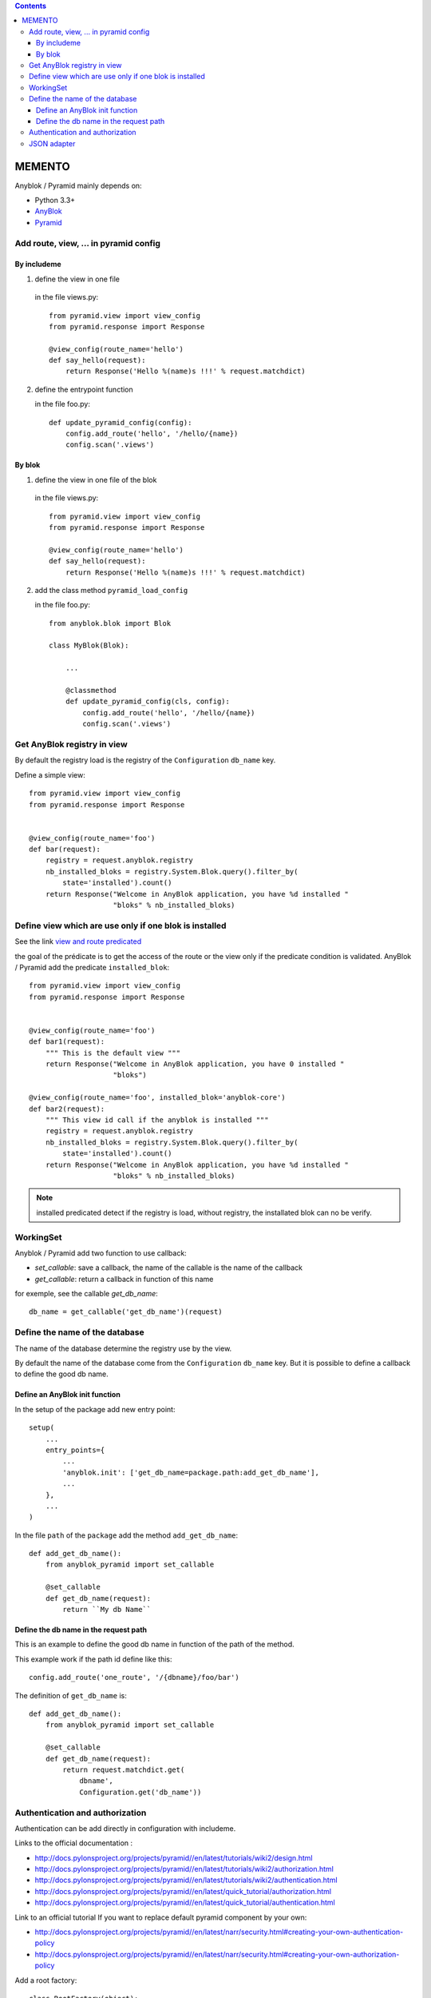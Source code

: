 .. This file is a part of the AnyBlok / Pyramid project
..
..    Copyright (C) 2015 Jean-Sebastien SUZANNE <jssuzanne@anybox.fr>
..
.. This Source Code Form is subject to the terms of the Mozilla Public License,
.. v. 2.0. If a copy of the MPL was not distributed with this file,You can
.. obtain one at http://mozilla.org/MPL/2.0/.

.. contents::

MEMENTO
=======

Anyblok / Pyramid mainly depends on:

* Python 3.3+
* `AnyBlok <http://doc.anyblok.org>`_
* `Pyramid <http://pyramid.readthedocs.org>`_


Add route, view, ... in pyramid config
--------------------------------------

By includeme
~~~~~~~~~~~~

1. define the view in one file

  in the file views.py::

      from pyramid.view import view_config
      from pyramid.response import Response

      @view_config(route_name='hello')
      def say_hello(request):
          return Response('Hello %(name)s !!!' % request.matchdict)

2. define the entrypoint function

   in the file foo.py::
   
       def update_pyramid_config(config):
           config.add_route('hello', '/hello/{name})
           config.scan('.views')


By blok
~~~~~~~

1. define the view in one file of the blok

  in the file views.py::

      from pyramid.view import view_config
      from pyramid.response import Response

      @view_config(route_name='hello')
      def say_hello(request):
          return Response('Hello %(name)s !!!' % request.matchdict)

2. add the class method ``pyramid_load_config``

   in the file foo.py::
   
       from anyblok.blok import Blok

       class MyBlok(Blok):

           ...

           @classmethod
           def update_pyramid_config(cls, config):
               config.add_route('hello', '/hello/{name})
               config.scan('.views')


Get AnyBlok registry in view
----------------------------

By default the registry load is the registry of the ``Configuration`` ``db_name``
key.

Define a simple view::

    from pyramid.view import view_config
    from pyramid.response import Response


    @view_config(route_name='foo')
    def bar(request):
        registry = request.anyblok.registry
        nb_installed_bloks = registry.System.Blok.query().filter_by(
            state='installed').count()
        return Response("Welcome in AnyBlok application, you have %d installed "
                        "bloks" % nb_installed_bloks)


Define view which are use only if one blok is installed
-------------------------------------------------------

See the link `view and route predicated <http://docs.pylonsproject.org/projects/pyramid/en/latest/narr/hooks.html#adding-a-third-party-view-route-or-subscriber-predicate>`_

the goal of the prédicate is to get the access of the route or the view only if
the predicate condition is validated. AnyBlok / Pyramid add the predicate
``installed_blok``::

    from pyramid.view import view_config
    from pyramid.response import Response


    @view_config(route_name='foo')
    def bar1(request):
        """ This is the default view """
        return Response("Welcome in AnyBlok application, you have 0 installed "
                        "bloks")

    @view_config(route_name='foo', installed_blok='anyblok-core')
    def bar2(request):
        """ This view id call if the anyblok is installed """
        registry = request.anyblok.registry
        nb_installed_bloks = registry.System.Blok.query().filter_by(
            state='installed').count()
        return Response("Welcome in AnyBlok application, you have %d installed "
                        "bloks" % nb_installed_bloks)


.. note::

    installed predicated detect if the registry is load, without registry,
    the installated blok can no be verify.


WorkingSet
----------

Anyblok / Pyramid add two function to use callback:

* `set_callable`: save a callback, the name of the callable is the name of the callback
* `get_callable`: return a callback in function of this name

for exemple, see the callable `get_db_name`::

    db_name = get_callable('get_db_name')(request)

Define the name of the database
-------------------------------

The name of the database determine the registry use by the view.

By default the name of the database come from the ``Configuration`` ``db_name``
key. But it is possible to define a callback to define the good db name.

Define an AnyBlok init function
~~~~~~~~~~~~~~~~~~~~~~~~~~~~~~~

In the setup of the package add new entry point::

    setup(
        ...
        entry_points={
            ...
            'anyblok.init': ['get_db_name=package.path:add_get_db_name'],
            ...
        },
        ...
    )

In the file ``path`` of the ``package`` add the method ``add_get_db_name``::

    def add_get_db_name():
        from anyblok_pyramid import set_callable

        @set_callable
        def get_db_name(request):
            return ``My db Name``


Define the db name in the request path
~~~~~~~~~~~~~~~~~~~~~~~~~~~~~~~~~~~~~~

This is an example to define the good db name in function of the path of the
method.

This example work if the path id define like this::

    config.add_route('one_route', '/{dbname}/foo/bar')


The definition of ``get_db_name`` is::

    def add_get_db_name():
        from anyblok_pyramid import set_callable

        @set_callable
        def get_db_name(request):
            return request.matchdict.get(
                dbname',
                Configuration.get('db_name'))



Authentication and authorization
--------------------------------

Authentication can be add directly in configuration with includeme.

Links to the official documentation :

* http://docs.pylonsproject.org/projects/pyramid//en/latest/tutorials/wiki2/design.html
* http://docs.pylonsproject.org/projects/pyramid//en/latest/tutorials/wiki2/authorization.html
* http://docs.pylonsproject.org/projects/pyramid//en/latest/tutorials/wiki2/authentication.html
* http://docs.pylonsproject.org/projects/pyramid//en/latest/quick_tutorial/authorization.html
* http://docs.pylonsproject.org/projects/pyramid//en/latest/quick_tutorial/authentication.html

Link to an official tutorial
If you want to replace default pyramid component by your own:

* http://docs.pylonsproject.org/projects/pyramid//en/latest/narr/security.html#creating-your-own-authentication-policy
* http://docs.pylonsproject.org/projects/pyramid//en/latest/narr/security.html#creating-your-own-authorization-policy

Add a root factory::

    class RootFactory(object):

        def __init__(self, request):
            self.request = request

        __acl__ = [
            (Allow, Everyone, 'all'),
        ]

Add the authentication callback::

    def group_finder(email, request):
        return ("all",)

Add the includeme callable::

    def pyramid_security_config(config):
        # Authentication policy
        secret = Configuration.get("authn_key", "secret")
        authn_policy = AuthTktAuthenticationPolicy(secret=secret,
                                                   callback=group_finder)
        config.set_authentication_policy(authn_policy)
        # Authorization policy
        authz_policy = ACLAuthorizationPolicy()
        config.set_authorization_policy(authz_policy)
        # Root factory: only added if set in config file (no default one)
        config.set_root_factory(RootFactory)

Add the includeme in the entry point::

        setup(
            ...,
            entry_points={
                'anyblok_pyramid.includeme': [
                    'pyramid_security_config=path:pyramid_security_config',
                    ...
                ],
            },
            ...,
        )

.. note::

    You can get the session, with the callback get_registry::

        from anyblok_pyramid import get_callable
        # only if get_registry is implemented for you use case
        registry = get_callable('get_registry')(request)

.. note::

    You can merge the authorization of Pyramid and the authorization of AnyBlok

JSON adapter
------------

In the case where you need to return json value you can format the data with:

* Define an adapter for the python ``type``::

    def datetime_adapter(obj, request):
        return obj.isoformat()

* Add the adapter at the pyramid configuration::

    def declare_json_data_adapter(config):
        from pyramid.renderers import JSON
        json_renderer = JSON()
        json_renderer.add_adapter(datetime, datetime_adapter)
        config.add_renderer('json', json_renderer)

* Add the includeme::

    setup(
        ...,
        entry_points={
            'anyblok_pyramid.includeme': [
                'json_adapter=path:declare_json_data_adapter',
                ...
            ],
        },
        ...,
    )

